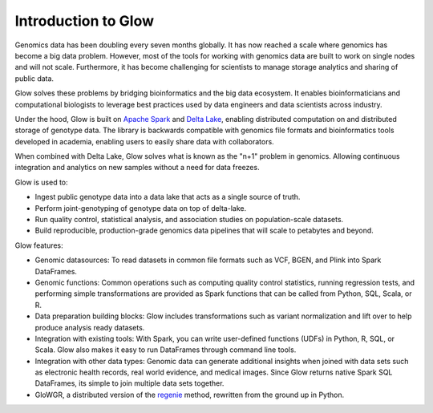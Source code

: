 Introduction to Glow
====================

Genomics data has been doubling every seven months globally. It has now reached a scale where genomics has 
become a big data problem. However, most of the tools for working with genomics data are built to work on 
single nodes and will not scale. Furthermore, it has become challenging for scientists to manage storage 
analytics and sharing of public data.

Glow solves these problems by bridging bioinformatics and the big data ecosystem. It enables bioinformaticians 
and computational biologists to leverage best practices used by data engineers and data scientists across industry.

Under the hood, Glow is built on `Apache Spark <https://spark.apache.org/docs/latest/api/python/index.html>`_ and `Delta Lake <https://delta.io/>`_,
enabling distributed computation on and distributed storage of genotype data. The library is backwards compatible 
with genomics file formats and bioinformatics tools developed in academia, enabling users to easily share data 
with collaborators.

When combined with Delta Lake, Glow solves what is known as the "n+1" problem in genomics. Allowing continuous
integration and analytics on new samples without a need for data freezes.

Glow is used to:

- Ingest public genotype data into a data lake that acts as a single source of truth.
- Perform joint-genotyping of genotype data on top of delta-lake.
- Run quality control, statistical analysis, and  association studies on population-scale datasets.
- Build reproducible, production-grade genomics data pipelines that will scale to petabytes and beyond.

.. image:: _static/images/glow_ref_arch_genomics.png

Glow features:

- Genomic datasources: To read datasets in common file formats such as VCF, BGEN, and Plink into Spark DataFrames.
- Genomic functions: Common operations such as computing quality control statistics, running regression
  tests, and performing simple transformations are provided as Spark functions that can be
  called from Python, SQL, Scala, or R.
- Data preparation building blocks: Glow includes transformations such as variant normalization and
  lift over to help produce analysis ready datasets.
- Integration with existing tools: With Spark, you can write user-defined functions (UDFs) in
  Python, R, SQL, or Scala. Glow also makes it easy to run DataFrames through command line tools.
- Integration with other data types: Genomic data can generate additional insights when joined with data sets
  such as electronic health records, real world evidence, and medical images. Since Glow returns native Spark
  SQL DataFrames, its simple to join multiple data sets together.
- GloWGR, a distributed version of the `regenie <https://rgcgithub.github.io/regenie/>`_ method, rewritten 
  from the ground up in Python.
